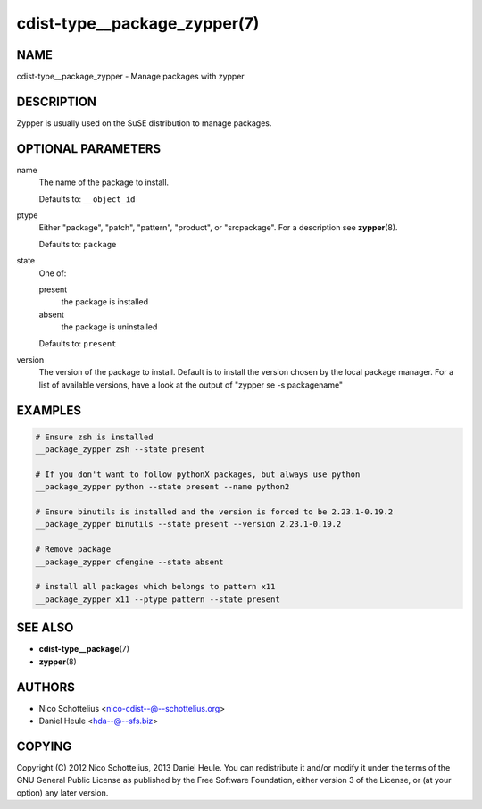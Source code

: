 cdist-type__package_zypper(7)
=============================

NAME
----
cdist-type__package_zypper - Manage packages with zypper


DESCRIPTION
-----------
Zypper is usually used on the SuSE distribution to manage packages.


OPTIONAL PARAMETERS
-------------------
name
   The name of the package to install.

   Defaults to: ``__object_id``
ptype
   Either "package", "patch", "pattern", "product", or "srcpackage".
   For a description see :strong:`zypper`\ (8).

   Defaults to: ``package``
state
   One of:

   present
      the package is installed
   absent
      the package is uninstalled

   Defaults to: ``present``
version
   The version of the package to install. Default is to install the version
   chosen by the local package manager. For a list of available versions,
   have a look at the output of "zypper se -s packagename"


EXAMPLES
--------

.. code-block:: sh

   # Ensure zsh is installed
   __package_zypper zsh --state present

   # If you don't want to follow pythonX packages, but always use python
   __package_zypper python --state present --name python2

   # Ensure binutils is installed and the version is forced to be 2.23.1-0.19.2
   __package_zypper binutils --state present --version 2.23.1-0.19.2

   # Remove package
   __package_zypper cfengine --state absent

   # install all packages which belongs to pattern x11
   __package_zypper x11 --ptype pattern --state present


SEE ALSO
--------
* :strong:`cdist-type__package`\ (7)
* :strong:`zypper`\ (8)


AUTHORS
-------
* Nico Schottelius <nico-cdist--@--schottelius.org>
* Daniel Heule <hda--@--sfs.biz>


COPYING
-------
Copyright \(C) 2012 Nico Schottelius, 2013 Daniel Heule.
You can redistribute it and/or modify it under the terms of the
GNU General Public License as published by the Free Software Foundation,
either version 3 of the License, or (at your option) any later version.
